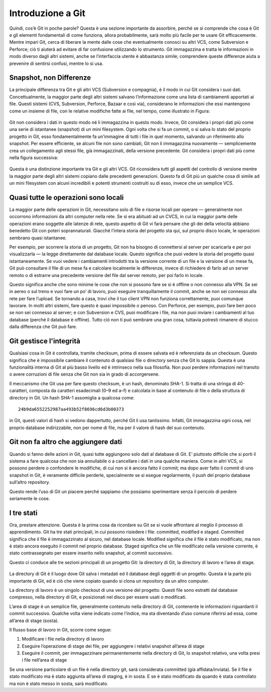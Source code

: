 ==================
Introduzione a Git
==================

Quindi, cos’è Git in poche parole? Questa è una sezione importante da assorbire, perché se si comprende che cosa è Git e gli elementi fondamentali di come funziona, allora probabilmente, sarà molto più facile per te usare Git efficacemente. Mentre impari Git, cerca di liberare la mente dalle cose che eventualmente conosci su altri VCS, come Subversion e Perforce; ciò ti aiuterà ad evitare di far confusione utilizzando lo strumento. Git immagazzina e tratta le informazioni in modo diverso dagli altri sistemi, anche se l’interfaccia utente è abbastanza simile; comprendere queste differenze aiuta a prevenire di sentirsi confusi, mentre lo si usa.

Snapshot, non Differenze
---------------------------

La principale differenza tra Git e gli altri VCS (Subversion e compagnia), è il modo in cui Git considera i suoi dati. Concettualmente, la maggior parte degli altri sistemi salvano l’informazione come una lista di cambiamenti apportati ai file. Questi sistemi (CVS, Subversion, Perforce, Bazaar e così via), considerano le informazioni che essi mantengono come un insieme di file, con le relative modifiche fatte ai file, nel tempo, come illustrato in Figura:

.. figure:: ../_static/18333fig0104-tn.png

Git non considera i dati in questo modo né li immagazzina in questo modo. Invece, Git considera i propri dati più come una serie di istantanee (snapshot) di un mini filesystem. Ogni volta che si fa un commit, o si salva lo stato del proprio progetto in Git, esso fondamentalmente fa un’immagine di tutti i file in quel momento, salvando un riferimento allo snapshot. Per essere efficiente, se alcuni file non sono cambiati, Git non li immagazzina nuovamente — semplicemente crea un collegamento agli stessi file, già immagazzinati, della versione precedente. Git considera i propri dati più come nella figura successiva:

.. figure:: ../_static/18333fig0105-tn.png

Questa è una distinzione importante tra Git e gli altri VCS. Git riconsidera tutti gli aspetti del controllo di versione mentre la maggior parte degli altri sistemi copiano dalle precedenti generazioni. Questo fa di Git più un qualche cosa di simile ad un mini filesystem con alcuni incredibili e potenti strumenti costruiti su di esso, invece che un semplice VCS. 

Quasi tutte le operazioni sono locali
-------------------------------------

La maggior parte delle operazioni in Git, necessitano solo di file e risorse locali per operare — generalmente non occorrono informazioni da altri computer nella rete. Se si era abituati ad un CVCS, in cui la maggior parte delle operazioni erano soggette alle latenze di rete, questo aspetto di Git vi farà pensare che gli dei della velocità abbiano benedetto Git con poteri soprannaturali. Giacché l’intera storia del progetto sta qui, sul proprio disco locale, le operazioni sembrano quasi istantanee.

Per esempio, per scorrere la storia di un progetto, Git non ha bisogno di connettersi al server per scaricarla e per poi visualizzarla — la legge direttamente dal database locale. Questo significa che puoi vedere la storia del progetto quasi istantaneamente. Se vuoi vedere i cambiamenti introdotti tra la versione corrente di un file e la versione di un mese fa, Git può consultare il file di un mese fa e calcolare localmente le differenze, invece di richiedere di farlo ad un server remoto o di estrarre una precedente versione del file dal server remoto, per poi farlo in locale.

Questo significa anche che sono minime le cose che non si possono fare se si è offline o non connesso alla VPN. Se sei in aereo o sul treno e vuoi fare un po’ di lavoro, puoi eseguire tranquillamente il commit, anche se non sei connesso alla rete per fare l’upload. Se tornando a casa, trovi che il tuo client VPN non funziona correttamente, puoi comunque lavorare. In molti altri sistemi, fare questo è quasi impossibile o penoso. Con Perforce, per esempio, puoi fare ben poco se non sei connesso al server; e con Subversion e CVS, puoi modificare i file, ma non puoi inviare i cambiamenti al tuo database (perché il database è offline). Tutto ciò non ti può sembrare una gran cosa, tuttavia potresti rimanere di stucco dalla differenza che Git può fare.

Git gestisce l'integrità
------------------------

Qualsiasi cosa in Git è controllata, tramite checksum, prima di essere salvata ed è referenziata da un checksum. Questo significa che è impossibile cambiare il contenuto di qualsiasi file o directory senza che Git lo sappia. Questa è una funzionalità interna di Git al più basso livello ed è intrinseco nella sua filosofia. Non puoi perdere informazioni nel transito o avere corruzioni di file senza che Git non sia in grado di accorgersene.

Il meccanismo che Git usa per fare questo checksum, è un hash, denominato SHA-1. Si tratta di una stringa di 40-caratteri, composta da caratteri esadecimali (0–9 ed a–f) e calcolata in base al contenuto di file o della struttura di directory in Git. Un hash SHA-1 assomiglia a qualcosa come::

	24b9da6552252987aa493b52f8696cd6d3b00373

in Git, questi valori di hash si vedono dappertutto, perché Git li usa tantissimo. Infatti, Git immagazzina ogni cosa, nel proprio database indirizzabile, non per nome di file, ma per il valore di hash del suo contenuto.

Git non fa altro che aggiungere dati
------------------------------------

Quando si fanno delle azioni in Git, quasi tutte aggiungono solo dati al database di Git. E’ piuttosto difficile che si porti il sistema a fare qualcosa che non sia annullabile o a cancellare i dati in una qualche maniera. Come in altri VCS, si possono perdere o confondere le modifiche, di cui non si è ancora fatto il commit; ma dopo aver fatto il commit di uno snapshot in Git, è veramente difficile perderle, specialmente se si esegue regolarmente, il push del proprio database sull’altro repository.

Questo rende l’uso di Git un piacere perché sappiamo che possiamo sperimentare senza il pericolo di perdere seriamente le cose.

I tre stati
-----------

Ora, prestare attenzione. Questa è la prima cosa da ricordare su Git se si vuole affrontare al meglio il processo di apprendimento. Git ha tre stati principali, in cui possono risiedere i file: committed, modified e staged. Committed significa che il file è immagazzinato al sicuro, nel database locale. Modified significa che il file è stato modificato, ma non è stato ancora eseguito il commit nel proprio database. Staged significa che un file modificato nella versione corrente, è stato contrassegnato per essere inserito nello snapshot, al commit successivo.

Questo ci conduce alle tre sezioni principali di un progetto Git: la directory di Git, la directory di lavoro e l’area di stage.

.. figure:: ../_static/18333fig0106-tn.png 

La directory di Git è il luogo dove Git salva i metadati ed il database degli oggetti di un progetto. Questa è la parte più importante di Git, ed è ciò che viene copiato quando si clona un repository da un altro computer.

La directory di lavoro è un singolo checkout di una versione del progetto. Questi file sono estratti dal database compresso, nella directory di Git, e posizionati nel disco per essere usati o modificati.

L’area di stage è un semplice file, generalmente contenuto nella directory di Git, contenente le informazioni riguardanti il commit successivo. Qualche volta viene indicato come l’indice, ma sta diventando d’uso comune riferirsi ad essa, come all’area di stage (sosta).

Il flusso base di lavoro in Git, scorre come segue:

1. Modificare i file nella directory di lavoro
2. Eseguire l’operazione di stage dei file, per aggiungere i relativi snapshot all’area di stage
3. Eseguire il commit, per immagazzinare permanentemente nella directory di Git, lo snapshot relativo, una volta presi i file nell’area di stage

Se una versione particolare di un file è nella directory git, sarà considerata committed (già affidata/inviata). Se il file è stato modificato ma è stato aggiunta all’area di staging, è in sosta. E se è stato modificato da quando è stata controllato ma non è stato messo in sosta, sarà modificato.
